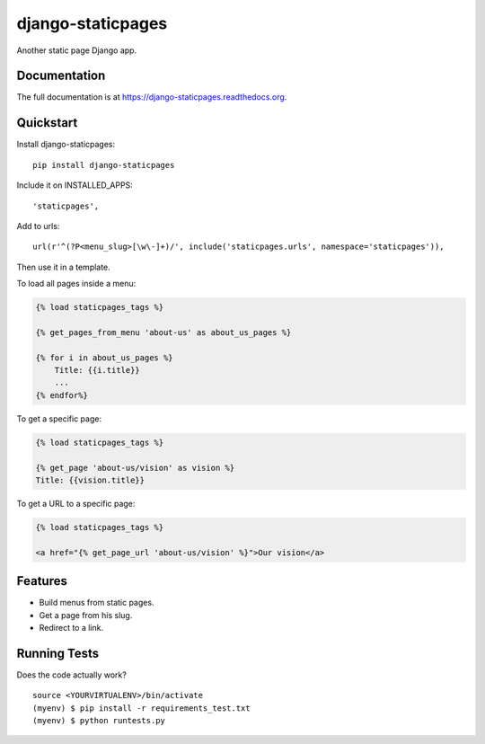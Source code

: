 =============================
django-staticpages
=============================

.. image:: https://badge.fury.io/py/django-staticpages.png
    :target: https://badge.fury.io/py/django-staticpages

.. image:: https://travis-ci.org/fgmacedo/django-staticpages.png?branch=master
    :target: https://travis-ci.org/fgmacedo/django-staticpages

Another static page Django app.

Documentation
-------------

The full documentation is at https://django-staticpages.readthedocs.org.

Quickstart
----------

Install django-staticpages::

    pip install django-staticpages

Include it on INSTALLED_APPS::

    'staticpages',

Add to urls::

    url(r'^(?P<menu_slug>[\w\-]+)/', include('staticpages.urls', namespace='staticpages')),

Then use it in a template.

To load all pages inside a menu:

.. code-block:: django

    {% load staticpages_tags %}

    {% get_pages_from_menu 'about-us' as about_us_pages %}

    {% for i in about_us_pages %}
        Title: {{i.title}}
        ...
    {% endfor%}

To get a specific page:

.. code-block:: django

    {% load staticpages_tags %}

    {% get_page 'about-us/vision' as vision %}
    Title: {{vision.title}}

To get a URL to a specific page:

.. code-block:: django

    {% load staticpages_tags %}

    <a href="{% get_page_url 'about-us/vision' %}">Our vision</a>


Features
--------

* Build menus from static pages.
* Get a page from his slug.
* Redirect to a link.

Running Tests
--------------

Does the code actually work?

::

    source <YOURVIRTUALENV>/bin/activate
    (myenv) $ pip install -r requirements_test.txt
    (myenv) $ python runtests.py
